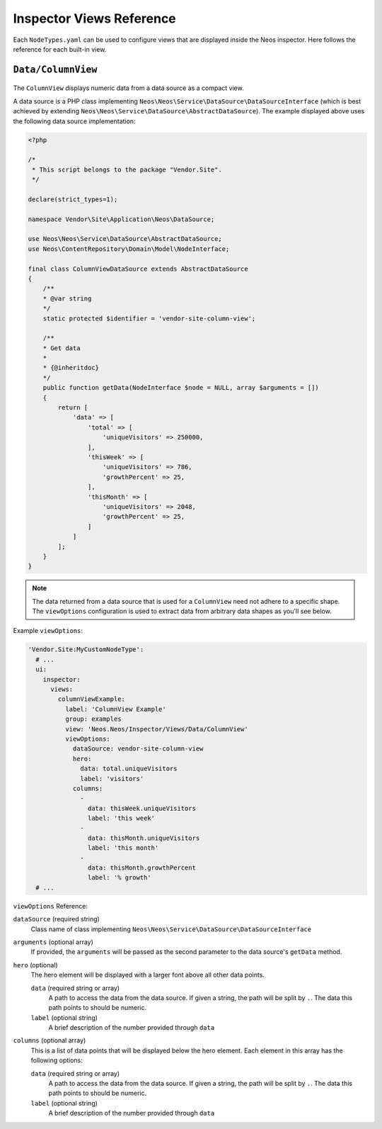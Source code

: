 .. _inspector-views-reference:

Inspector Views Reference
=========================

Each ``NodeTypes.yaml`` can be used to configure views that are displayed inside the Neos inspector. Here follows the reference for each built-in view.

``Data/ColumnView``
~~~~~~~~~~~~~~~~~~~

.. figure:: Images/Data.ColumnView.png
  :alt: A screenshot showcasing the ColumnView. It shows "250000 visitors" as the hero element and three additional data points, namely "786 this week", "2048 this month" and "25% growth", all of which are examples of data that can be displayed with the ColumnView.

The ``ColumnView`` displays numeric data from a data source as a compact view.

A data source is a PHP class implementing ``Neos\Neos\Service\DataSource\DataSourceInterface`` (which is best achieved by extending ``Neos\Neos\Service\DataSource\AbstractDataSource``). The example displayed above uses the following data source implementation:

.. code-block:: php

  <?php

  /*
   * This script belongs to the package "Vendor.Site".
   */

  declare(strict_types=1);

  namespace Vendor\Site\Application\Neos\DataSource;

  use Neos\Neos\Service\DataSource\AbstractDataSource;
  use Neos\ContentRepository\Domain\Model\NodeInterface;

  final class ColumnViewDataSource extends AbstractDataSource
  {
      /**
      * @var string
      */
      static protected $identifier = 'vendor-site-column-view';

      /**
      * Get data
      *
      * {@inheritdoc}
      */
      public function getData(NodeInterface $node = NULL, array $arguments = [])
      {
          return [
              'data' => [
                  'total' => [
                      'uniqueVisitors' => 250000,
                  ],
                  'thisWeek' => [
                      'uniqueVisitors' => 786,
                      'growthPercent' => 25,
                  ],
                  'thisMonth' => [
                      'uniqueVisitors' => 2048,
                      'growthPercent' => 25,
                  ]
              ]
          ];
      }
  }

.. note:: The data returned from a data source that is used for a ``ColumnView`` need not adhere to a specific shape. The ``viewOptions`` configuration is used to extract data from arbitrary data shapes as you'll see below.

Example ``viewOptions``:

.. code-block:: yaml

  'Vendor.Site:MyCustomNodeType':
    # ...
    ui:
      inspector:
        views:
          columnViewExample:
            label: 'ColumnView Example'
            group: examples
            view: 'Neos.Neos/Inspector/Views/Data/ColumnView'
            viewOptions:
              dataSource: vendor-site-column-view
              hero:
                data: total.uniqueVisitors
                label: 'visitors'
              columns:
                -
                  data: thisWeek.uniqueVisitors
                  label: 'this week'
                -
                  data: thisMonth.uniqueVisitors
                  label: 'this month'
                -
                  data: thisMonth.growthPercent
                  label: '% growth'
    # ...

``viewOptions`` Reference:

``dataSource`` (required string)
  Class name of class implementing ``Neos\Neos\Service\DataSource\DataSourceInterface``

``arguments`` (optional array)
  If provided, the ``arguments`` will be passed as the second parameter to the data source's ``getData`` method.

``hero`` (optional)
  The hero element will be displayed with a larger font above all other data points.

  ``data`` (required string or array)
    A path to access the data from the data source. If given a string, the path will be split by ``.``. The data this path points to should be numeric.

  ``label`` (optional string)
    A brief description of the number provided through ``data``

``columns`` (optional array)
  This is a list of data points that will be displayed below the hero element. Each element in this array has the following options:

  ``data`` (required string or array)
    A path to access the data from the data source. If given a string, the path will be split by ``.``. The data this path points to should be numeric.

  ``label`` (optional string)
    A brief description of the number provided through ``data``
